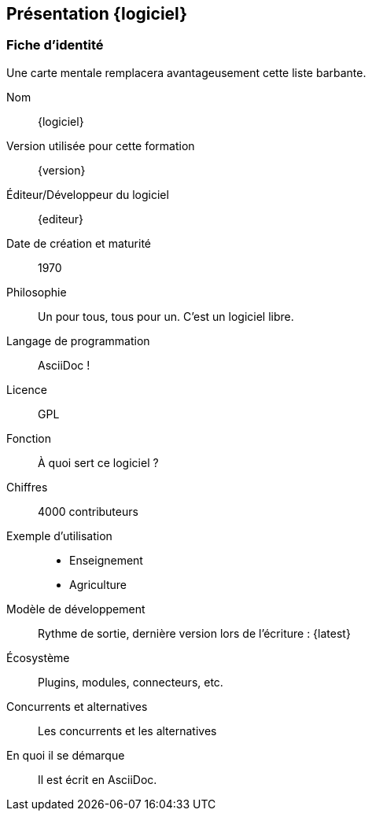 == Présentation {logiciel}

=== Fiche d'identité

Une carte mentale remplacera avantageusement cette liste barbante.

Nom::
{logiciel}
Version utilisée pour cette formation::
{version}
Éditeur/Développeur du logiciel::
{editeur}
Date de création et maturité::
1970
Philosophie::
Un pour tous, tous pour un. C'est un logiciel libre.
Langage de programmation::
AsciiDoc !
Licence::
GPL
Fonction::
À quoi sert ce logiciel ?
Chiffres::
4000 contributeurs
Exemple d'utilisation::
* Enseignement
* Agriculture
Modèle de développement::
Rythme de sortie, dernière version lors de l'écriture : {latest}
Écosystème::
Plugins, modules, connecteurs, etc.
Concurrents et alternatives::
Les concurrents et les alternatives
En quoi il se démarque::
Il est écrit en AsciiDoc.


